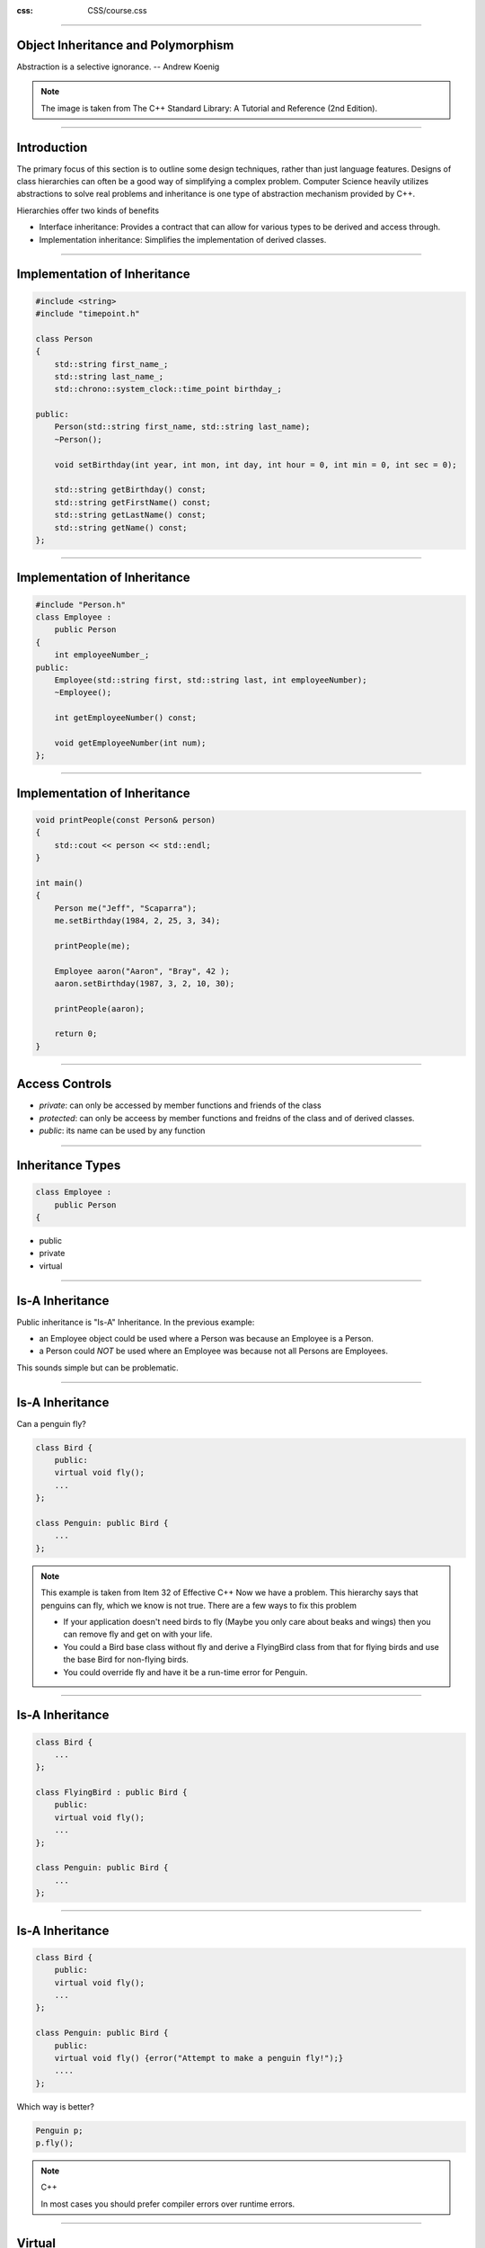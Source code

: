 .. title:: Inheritance

:css: CSS/course.css

----

Object Inheritance and Polymorphism
===================================

.. image:: images/stdExceptions.png

Abstraction is a selective ignorance. -- Andrew Koenig

.. note::

  The image is taken from The C++ Standard Library: A Tutorial and Reference (2nd Edition).

----

Introduction
============

The primary focus of this section is to outline some design techniques, rather than just language features. Designs of class hierarchies can often be a good way of simplifying a complex problem. Computer Science heavily utilizes abstractions to solve real problems and inheritance is one type of abstraction mechanism provided by C++.

Hierarchies offer two kinds of benefits

* Interface inheritance: Provides a contract that can allow for various types to be derived and access through. 
* Implementation inheritance: Simplifies the implementation of derived classes. 

----  

Implementation of Inheritance
=============================

.. code:: C++

    #include <string>
    #include "timepoint.h"

    class Person
    {
        std::string first_name_;
        std::string last_name_;
        std::chrono::system_clock::time_point birthday_;

    public:
        Person(std::string first_name, std::string last_name);
        ~Person();

        void setBirthday(int year, int mon, int day, int hour = 0, int min = 0, int sec = 0);

        std::string getBirthday() const;
        std::string getFirstName() const;
        std::string getLastName() const;
        std::string getName() const;
    };

----

Implementation of Inheritance
=============================

.. code:: C++

    #include "Person.h"
    class Employee :
        public Person
    {
        int employeeNumber_;
    public:
        Employee(std::string first, std::string last, int employeeNumber);
        ~Employee();

        int getEmployeeNumber() const;

        void getEmployeeNumber(int num);
    };

----

Implementation of Inheritance
=============================

.. code:: C++

    void printPeople(const Person& person)
    {
        std::cout << person << std::endl;
    }

    int main()
    {
        Person me("Jeff", "Scaparra");
        me.setBirthday(1984, 2, 25, 3, 34);

        printPeople(me);

        Employee aaron("Aaron", "Bray", 42 );
        aaron.setBirthday(1987, 3, 2, 10, 30);

        printPeople(aaron);

        return 0;
    }

----

Access Controls
===============

* *private*: can only be accessed by member functions and friends of the class
* *protected*: can only be acceess by member functions and freidns of the class and of derived classes. 
* *public*: its name can be used by any function

.. image:: images/accessControl.png

----

Inheritance Types
=================

.. code:: C++

    class Employee :
        public Person
    {

* public 
* private
* virtual 

----

Is-A Inheritance
================

Public inheritance is "Is-A" Inheritance. In the previous example:

* an Employee object could be used where a Person was because an Employee is a Person. 
* a Person could *NOT* be used where an Employee was because not all Persons are Employees.

This sounds simple but can be problematic. 

----

Is-A Inheritance
================

Can a penguin fly?

.. code:: C++

    class Bird {
        public: 
        virtual void fly();
        ...
    };

    class Penguin: public Bird {
        ...
    };

.. note::

    This example is taken from Item 32 of Effective C++
    Now we have a problem. This hierarchy says that penguins can fly, which we know is not true.
    There are a few ways to fix this problem

    *  If your application doesn't need birds to fly (Maybe you only care about beaks and wings) then you can remove fly and get on with your life.
    *  You could a Bird base class without fly and derive a FlyingBird class from that for flying birds and use the base Bird for non-flying birds. 
    * You could override fly and have it be a run-time error for Penguin. 

----

Is-A Inheritance
================

.. code:: C++ 

    class Bird {
        ...
    };

    class FlyingBird : public Bird {
        public:
        virtual void fly();
        ...
    };

    class Penguin: public Bird {
        ...
    };

----

Is-A Inheritance
================

.. code:: C++ 

    class Bird {
        public: 
        virtual void fly();
        ...
    };

    class Penguin: public Bird {
        public:
        virtual void fly() {error("Attempt to make a penguin fly!");}
        ....
    };

Which way is better?

.. code:: C++ 

    Penguin p;
    p.fly();

.. note:: C++ 

  In most cases you should prefer compiler errors over runtime errors. 

----

Virtual
=======

Virtual functions allow for polymorphism. When we say a function is virtual this means that it can be overridden by a derived class. 

.. code:: C++ 

    class Base {
    public:
        void foo() { std::cout << "Base::foo\n"; }
        virtual void bar() { std::cout << "Base::bar\n"; }
    };

    class foobar : public Base
    {
    public:
        void foo() { std::cout << "foobar::foo\n"; }
        void bar() { std::cout << "foobar::bar\n"; }
    };

    int main()
    {
        foobar a;
        Base b = a;
        Base& c = a;

        a.foo(); //foobar::foo
        b.foo(); //Base::foo
        c.foo(); //Base::foo
        a.bar(); //foobar::bar
        b.bar(); //Base::bar
        c.bar(); //foobar::bar
    }

----

Virtual
=======

* Functions that ``override`` a ``virtual`` function become ``virtual`` and don't have to be declared ``virtual``
* To be explicit that your overriding a ``virtual`` function use the ``override`` keyword
* To get polymorphic behavior objects must be accessed through a pointer or reference
* ``virtual`` functions work through a virtual function table
* Use ``final`` to describe a virtual function that shouldn't be ``override`` by another object. 

Use Virtual
-----------

* When defining and interface
* When we want derived classes to be able to change the function

----

override
========

* Note that override can do multiple things

  * Protects against typos
  * Makes it clear that a function is virtual
  * Clarifies a programmers intent

* ``override`` is not a keyword; it is a contextual keyword

  * Please don't be clever and use override for variable names. This was done for backwards compatibility not for modern use. 

.. code:: C++

    class base {
    public:
      virtual int makeMoney();
    }

    //This class should be marked as a defect in a code review. 
    class foo : public base{
    public:
      // A Typo (I forgot it was makeMoney)
      int getMoney(); //This doesn't override makeMoney but the programmer gets no error
    }

    class bar: public base {
    int override; //Showing that override can be used elsewhere.
    public: 
      int getMoney() override; //ERROR!!!
      //After getting the compiler error I fix the code
      int makeMoney() override; //clearly shows intent, OK!
    }

----

final
=====

In the rare case where we inherit from a virtual base class and answer no to:

* Can we imagine the need for further derived classes?
* Does a designer of a derived class need to redefine the function to achieve a plausible aim?
* Is correctly overriding a function straightforward.

After using final any attempt to override is an error.

.. code:: C++ 

    class X : public base {
        ...
        int foo() final;
    };

    class Y : public X {
        ...
        int foo() override; //ERROR
    };

* If the class should never be derived from we can apply the final keyword to the whole class

.. code:: C++

    class X final : public base {
        ...
        int foo() override; //overrides and is final
    };

.. note:: 

  One reason people use final is because of the optimization that it allows the compiler to do in some unique situations. (I.E. passing pointers or references to the Derived Class can be optimized away.)

----

Abstract Class (Interface)
==========================

This is another use for virtual where we don't provide a default implementation and these functions are known as pure virtual. 

Classes with pure virtual functions:
------------------------------------

* Cannot be instantiated.
* Can be used as pointers to store derived classes.  
* Is how we construct interfaces in C++

.. code:: C++

    class Slogan {
        virtual std::string slogan() const = 0; // A pure virtual function
    };

    class Trump : Slogan {
        ...
        std::string slogan() const override { return "Make America Great Again!"; }
    };

    class Clinton : Slogan {
        ...
        std::string slogan() const override { return "Hillary for America"; }
    };

.. note:: 

  Slogans taken from 
  * http://presidential-candidates.insidegov.com/stories/6557/campaign-slogans-presidential-candidate#5-Hillary-Clinton-Democrat
  * http://presidential-candidates.insidegov.com/stories/6557/campaign-slogans-presidential-candidate#20-Donald-Trump-Republican

----

Construction and Destruction 
============================

When we derive objects we often want to call the constructors of the base classes. 

.. code:: C++ 

    class Base {
        int x_ = 0;
    public:
        Base() = default;
        Base(int x):x_{x} {}
        virtual ~Base() {std::cout << "Base DTOR\n";}
        ...
    };

    class Derived : Base {
        int y_ = 0;
    public:
        Derived() = default;
        Derived(int x, int y):Base(x), y_(y) {}
    };

    int main() {
        Base b1;
        Derived d1;
    }

.. note:: 
    Show in VS2015

----

Inheriting Constructors
=======================

std::vector doesn't guarantee range checking. If I want to have all the same functionality as std::vector I may do something like:

.. code:: C++

    template<class T>
    struct Vector : public std::vector<T> {
        using size_type = typename std::vector<T>::size_type; // use vector's size type

        T& operator[](size_type i) { return this->at(i);} //use checked access
        const T& operator[](size_type i) const {return this->at(i)};
    }

    Vector <int> v {1,2,3,4,5}; //Error no initializer constructor

We don't inherit the constructors for Vector this way... :( 

----

Inheriting Constructors
=======================

.. code:: C++

    template<class T>
    struct Vector : public std::vector<T> {
        using size_type = typename std::vector<T>::size_type; // use vector's size type

        using std::vector<T>::vector //inherit vectors constructors

        T& operator[](size_type i) { return this->at(i);} //use checked access
        const T& operator[](size_type i) const {return this->at(i)};
    }

    Vector <int> v {1,2,3,4,5}; //OK uses std::vector initializer-list constructor. 

----

Inheriting Constructors
=======================

They can be problematic if you define new member variables that need explicit initialization. 

.. code:: C++

    struct B1 {
        B1(int) {}
    };

    struct D1 : B1 {
        using B1::B1; // implicitly declares D1(int)
        std::string s; //string has a default constructor
        int x; //we "forgot" to provide for initialization of x
    }

    struct D2 : B1 {
        using B1::B1; // implicitly declares D1(int)
        std::string s; //string has a default constructor
        int x {0}; //x is initialized
    }

    int main(){
        D1 d1a{6}; //d1a.x not initialized
        D1 d1b; //ERROR no default constructor
        D2 d2a{6}; //ok d2a.x is 0;
        D2 d2b; //Still an Error
    }

It is usually best to avoid being clever and restrict the use of inheriting constructors to times where you don't add any data members. 

----

Multiple Inheritance
====================


.. code:: c++

    class Animal {
     public:
      virtual void eat();
    };

    class Mammal : public Animal {
     public:
      virtual void breathe();
    };

    class WingedAnimal : public Animal {
     public:
      virtual void flap();
    };

    // A bat is a winged mammal
    class Bat : public Mammal, public WingedAnimal {
    };

    Bat bat;

----

Diamond Pattern 
===============

The code in the previous slide outlines a problem. 
If we want to call `bat.eat();` both of of base classes have an eat that they inherited from Animal.
Which do we call?

We could disambiguate:

.. code:: c++

    Bat b;
    Animal &mammal = static_cast<Mammal&> (b); 
    Animal &winged = static_cast<WingedAnimal&> (b);
    mammal.eat();
    winged.eat();

----

Diamond Pattern 
===============

A better solution is to use virtual inheritance which will guarantee that we only have one Animal class. 

.. code:: c++


    class Animal {
     public:
      virtual void eat();
    };

    class Mammal : public virtual Animal {
     public:
      virtual void breathe();
    };

    class WingedAnimal : public virtual Animal {
     public:
      virtual void flap();
    };

    // A bat is a winged mammal
    class Bat : public Mammal, public WingedAnimal {
    };

    Bat bat;

The animal portion of Bat::WingedAnimal and Bat::Mammal is now the same.

----

The END 
=======

